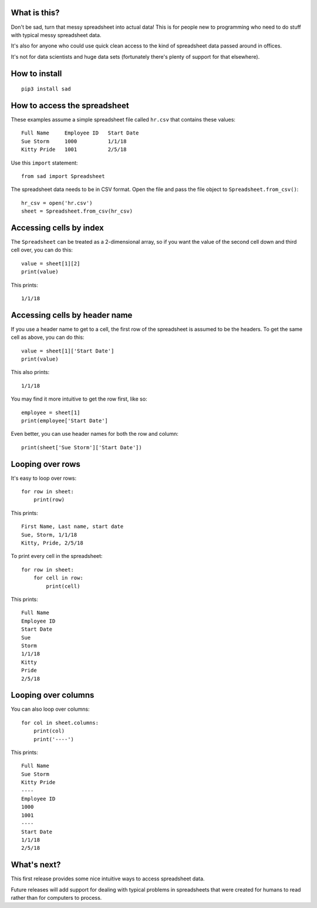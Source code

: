 What is this?
-------------
Don't be sad, turn that messy spreadsheet into actual data! This is for people new to programming who need to do stuff with typical messy spreadsheet data.

It's also for anyone who could use quick clean access to the kind of spreadsheet data passed around in offices.

It's not for data scientists and huge data sets (fortunately there's plenty of support for that elsewhere).

How to install
--------------
::

    pip3 install sad

How to access the spreadsheet
-----------------------------
These examples assume a simple spreadsheet file called ``hr.csv`` that contains these values:

::

        Full Name     Employee ID   Start Date
        Sue Storm     1000          1/1/18
        Kitty Pride   1001          2/5/18

Use this ``import`` statement:

::

        from sad import Spreadsheet

The spreadsheet data needs to be in CSV format. Open the file and pass the file object to ``Spreadsheet.from_csv()``:

::

        hr_csv = open('hr.csv')
        sheet = Spreadsheet.from_csv(hr_csv)

Accessing cells by index
------------------------
The ``Spreadsheet`` can be treated as a 2-dimensional array, so if you want the value of the second cell down and third cell over, you can do this:

::

        value = sheet[1][2]
        print(value)

This prints:

::

        1/1/18

Accessing cells by header name
------------------------------
If you use a header name to get to a cell, the first row of the spreadsheet is assumed to be the headers. To get the same cell as above, you can do this:

::

        value = sheet[1]['Start Date']
        print(value)

This also prints:

::

        1/1/18

You may find it more intuitive to get the row first, like so:

::

        employee = sheet[1]
        print(employee['Start Date']

Even better, you can use header names for both the row and column:

::

        print(sheet['Sue Storm']['Start Date'])

Looping over rows
-----------------
It's easy to loop over rows:

::

        for row in sheet:
            print(row)

This prints:

::

        First Name, Last name, start date
        Sue, Storm, 1/1/18
        Kitty, Pride, 2/5/18

To print every cell in the spreadsheet:

::

        for row in sheet:
            for cell in row:
                print(cell)

This prints:

::

        Full Name
        Employee ID
        Start Date
        Sue
        Storm
        1/1/18
        Kitty
        Pride
        2/5/18

Looping over columns
--------------------
You can also loop over columns:

::

        for col in sheet.columns:
            print(col)
            print('----')

This prints:

::

        Full Name
        Sue Storm
        Kitty Pride
        ----
        Employee ID
        1000
        1001
        ----
        Start Date
        1/1/18
        2/5/18

What's next?
------------
This first release provides some nice intuitive ways to access spreadsheet data.

Future releases will add support for dealing with typical problems in spreadsheets that were created for humans to read rather than for computers to process.